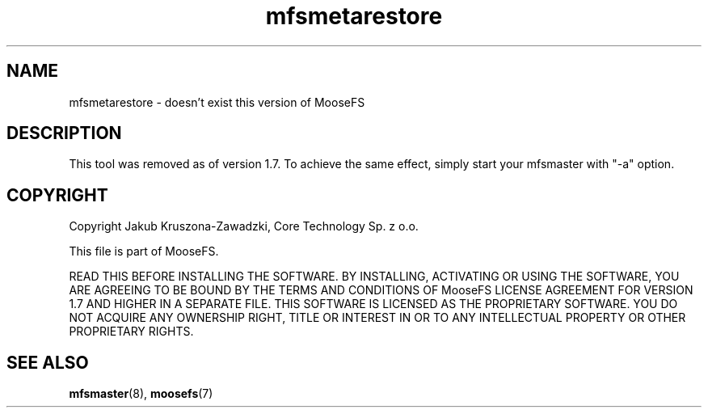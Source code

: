 .TH mfsmetarestore "8" "December 2014" "MooseFS 2.0.45-1" "This is part of MooseFS"
.SH NAME
mfsmetarestore \- doesn't exist this version of MooseFS
.SH DESCRIPTION
This tool was removed as of version 1.7. To achieve the same effect, 
simply start your mfsmaster with "-a" option.
.SH COPYRIGHT
Copyright Jakub Kruszona-Zawadzki, Core Technology Sp. z o.o.

This file is part of MooseFS.

READ THIS BEFORE INSTALLING THE SOFTWARE. BY INSTALLING,
ACTIVATING OR USING THE SOFTWARE, YOU ARE AGREEING TO BE BOUND BY
THE TERMS AND CONDITIONS OF MooseFS LICENSE AGREEMENT FOR
VERSION 1.7 AND HIGHER IN A SEPARATE FILE. THIS SOFTWARE IS LICENSED AS
THE PROPRIETARY SOFTWARE. YOU DO NOT ACQUIRE
ANY OWNERSHIP RIGHT, TITLE OR INTEREST IN OR TO ANY INTELLECTUAL
PROPERTY OR OTHER PROPRIETARY RIGHTS.
.SH "SEE ALSO"
.BR mfsmaster (8),
.BR moosefs (7)
